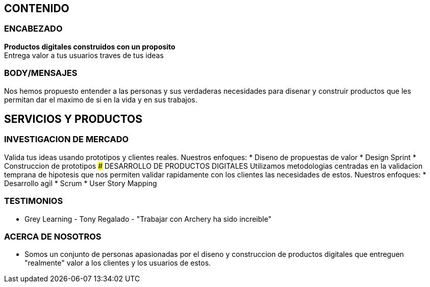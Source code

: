 ## CONTENIDO 
### ENCABEZADO
*Productos digitales construidos con un proposito* +
Entrega valor a tus usuarios traves de tus ideas

### BODY/MENSAJES
Nos hemos propuesto entender a las personas y sus verdaderas necesidades para disenar y construir productos que les permitan dar el maximo de si en la vida y en sus trabajos.

## SERVICIOS Y PRODUCTOS
### INVESTIGACION DE MERCADO
Valida tus ideas usando prototipos y clientes reales. Nuestros enfoques:
* Diseno de propuestas de valor
* Design Sprint
* Construccion de prototipos
### DESARROLLO DE PRODUCTOS DIGITALES
Utilizamos metodologias centradas en la validacion temprana de hipotesis que nos permiten validar rapidamente con los clientes las necesidades de estos. Nuestros enfoques:
* Desarrollo agil
* Scrum
* User Story Mapping

### TESTIMONIOS
* Grey Learning - Tony Regalado - "Trabajar con Archery ha sido increible" 

### ACERCA DE NOSOTROS
* Somos un conjunto de personas apasionadas por el diseno y construccion de productos digitales que entreguen "realmente" valor a los clientes y los usuarios de estos.
